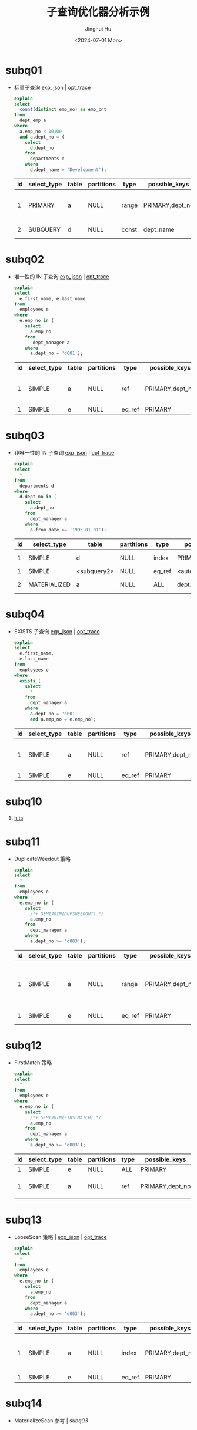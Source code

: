 #+TITLE: 子查询优化器分析示例
#+AUTHOR: Jinghui Hu
#+EMAIL: hujinghui@buaa.edu.cn
#+DATE: <2024-07-01 Mon>
#+STARTUP: overview num indent
#+OPTIONS: ^:nil
#+PROPERTY: header-args:sql :dbhost 127.0.0.1 :database employees :engine mysql :dbuser root :exports both


* subq01
- 标量子查询 [[file:subq01_scalar_exp.sql.json][exp_json]] | [[file:subq01_scalar_opt.sql.json][opt_trace]]
  #+BEGIN_SRC sql
    explain
    select
      count(distinct emp_no) as emp_cnt
    from
      dept_emp a
    where
      a.emp_no < 10100
      and a.dept_no = (
        select
          d.dept_no
        from
          departments d
        where
          d.dept_name = 'Development');
  #+END_SRC

  #+RESULTS:
  | id | select_type | table | partitions | type  | possible_keys   | key       | key_len | ref   | rows | filtered | Extra                    |
  |----+-------------+-------+------------+-------+-----------------+-----------+---------+-------+------+----------+--------------------------|
  |  1 | PRIMARY     | a     | NULL       | range | PRIMARY,dept_no | dept_no   |      20 | NULL  |   32 |   100.00 | Using where; Using index |
  |  2 | SUBQUERY    | d     | NULL       | const | dept_name       | dept_name |     162 | const |    1 |   100.00 | Using index              |

* subq02
- 唯一性的 IN 子查询 [[file:subq02_unique_exp.sql.json][exp_json]] | [[file:subq02_unique_opt.sql.json][opt_trace]]
  #+BEGIN_SRC sql
    explain
    select
      e.first_name, e.last_name
    from
      employees e
    where
      e.emp_no in (
        select
          a.emp_no
        from
           dept_manager a
        where
          a.dept_no = 'd001');
  #+END_SRC

  #+RESULTS:
  | id | select_type | table | partitions | type   | possible_keys   | key     | key_len | ref                | rows | filtered | Extra                    |
  |----+-------------+-------+------------+--------+-----------------+---------+---------+--------------------+------+----------+--------------------------|
  |  1 | SIMPLE      | a     | NULL       | ref    | PRIMARY,dept_no | dept_no |      16 | const              |    2 |   100.00 | Using where; Using index |
  |  1 | SIMPLE      | e     | NULL       | eq_ref | PRIMARY         | PRIMARY |       4 | employees.a.emp_no |    1 |   100.00 | NULL                     |

* subq03
- 非唯一性的 IN 子查询 [[file:subq03_non-unique_exp.sql.json][exp_json]] | [[file:subq03_non-unique_opt.sql.json][opt_trace]]
  #+BEGIN_SRC sql
    explain
    select
      ,*
    from
      departments d
    where
      d.dept_no in (
        select
          a.dept_no
        from
          dept_manager a
        where
          a.from_date >= '1995-01-01');
  #+END_SRC

  #+RESULTS:
  | id | select_type  | table       | partitions | type   | possible_keys       | key                 | key_len | ref                 | rows | filtered | Extra       |
  |----+--------------+-------------+------------+--------+---------------------+---------------------+---------+---------------------+------+----------+-------------|
  |  1 | SIMPLE       | d           | NULL       | index  | PRIMARY             | dept_name           |     162 | NULL                |    9 |   100.00 | Using index |
  |  1 | SIMPLE       | <subquery2> | NULL       | eq_ref | <auto_distinct_key> | <auto_distinct_key> |      16 | employees.d.dept_no |    1 |   100.00 | NULL        |
  |  2 | MATERIALIZED | a           | NULL       | ALL    | dept_no             | NULL                |    NULL | NULL                |   24 |    33.33 | Using where |

* subq04
- EXISTS 子查询 [[file:subq04_exists_exp.sql.json][exp_json]] | [[file:subq04_exists_opt.sql.json][opt_trace]]
  #+BEGIN_SRC sql
    explain
    select
      e.first_name,
      e.last_name
    from
      employees e
    where
      exists (
        select
          ,*
        from
          dept_manager a
        where
          a.dept_no = 'd001'
          and a.emp_no = e.emp_no);
  #+END_SRC

  #+RESULTS:
  | id | select_type | table | partitions | type   | possible_keys   | key     | key_len | ref                | rows | filtered | Extra                    |
  |----+-------------+-------+------------+--------+-----------------+---------+---------+--------------------+------+----------+--------------------------|
  |  1 | SIMPLE      | a     | NULL       | ref    | PRIMARY,dept_no | dept_no |      16 | const              |    2 |   100.00 | Using where; Using index |
  |  1 | SIMPLE      | e     | NULL       | eq_ref | PRIMARY         | PRIMARY |       4 | employees.a.emp_no |    1 |   100.00 | NULL                     |

* subq10
1. [[https://dev.mysql.com/doc/refman/8.0/en/optimizer-hints.html][hits]]

* subq11
- DuplicateWeedout 策略
  #+BEGIN_SRC sql
    explain
    select
      ,*
    from
      employees e
    where
      e.emp_no in (
        select
          /*+ SEMIJOIN(DUPSWEEDOUT) */
          a.emp_no
        from
          dept_manager a
        where
          a.dept_no >= 'd003');
  #+END_SRC

  #+RESULTS:
  | id | select_type | table | partitions | type   | possible_keys   | key     | key_len | ref                | rows | filtered | Extra                                     |
  |----+-------------+-------+------------+--------+-----------------+---------+---------+--------------------+------+----------+-------------------------------------------|
  |  1 | SIMPLE      | a     | NULL       | range  | PRIMARY,dept_no | dept_no |      16 | NULL               |   20 |   100.00 | Using where; Using index; Start temporary |
  |  1 | SIMPLE      | e     | NULL       | eq_ref | PRIMARY         | PRIMARY |       4 | employees.a.emp_no |    1 |   100.00 | End temporary                             |

* subq12
- FirstMatch 策略
  #+BEGIN_SRC sql
    explain
    select
      ,*
    from
      employees e
    where
      e.emp_no in (
        select
          /*+ SEMIJOIN(FIRSTMATCH) */
          a.emp_no
        from
          dept_manager a
        where
          a.dept_no >= 'd003');
  #+END_SRC

  #+RESULTS:
  | id | select_type | table | partitions | type | possible_keys   | key     | key_len | ref                |   rows | filtered | Extra                                   |
  |----+-------------+-------+------------+------+-----------------+---------+---------+--------------------+--------+----------+-----------------------------------------|
  |  1 | SIMPLE      | e     | NULL       | ALL  | PRIMARY         | NULL    | NULL    | NULL               | 276023 |   100.00 | NULL                                    |
  |  1 | SIMPLE      | a     | NULL       | ref  | PRIMARY,dept_no | PRIMARY | 4       | employees.e.emp_no |      1 |    83.33 | Using where; Using index; FirstMatch(e) |

* subq13
- LooseScan 策略 | [[file:subq11_sj_loosescan_exp.sql.json][exp_json]] | [[file:subq11_sj_loosescan_opt.sql.json][opt_trace]]
  #+BEGIN_SRC sql
    explain
    select
      ,*
    from
      employees e
    where
      e.emp_no in (
        select
          a.emp_no
        from
          dept_manager a
        where
          a.dept_no >= 'd003');
  #+END_SRC

  #+RESULTS:
  | id | select_type | table | partitions | type   | possible_keys   | key     | key_len | ref                | rows | filtered | Extra                               |
  |----+-------------+-------+------------+--------+-----------------+---------+---------+--------------------+------+----------+-------------------------------------|
  |  1 | SIMPLE      | a     | NULL       | index  | PRIMARY,dept_no | PRIMARY |      20 | NULL               |   24 |   100.00 | Using where; Using index; LooseScan |
  |  1 | SIMPLE      | e     | NULL       | eq_ref | PRIMARY         | PRIMARY |       4 | employees.a.emp_no |    1 |   100.00 | NULL                                |

* subq14
- MaterializeScan 参考 | [[*subq03][subq03]]
